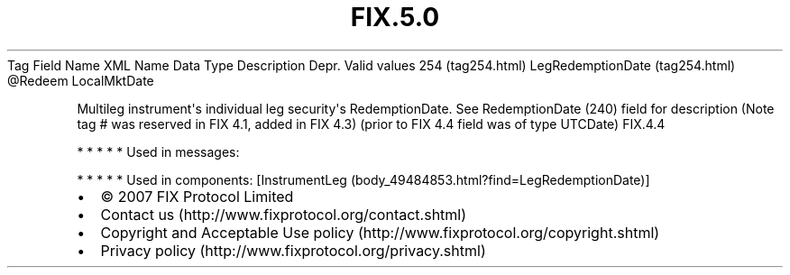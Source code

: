 .TH FIX.5.0 "" "" "Tag #254"
Tag
Field Name
XML Name
Data Type
Description
Depr.
Valid values
254 (tag254.html)
LegRedemptionDate (tag254.html)
\@Redeem
LocalMktDate
.PP
Multileg instrument\[aq]s individual leg security\[aq]s
RedemptionDate. See RedemptionDate (240) field for description
(Note tag # was reserved in FIX 4.1, added in FIX 4.3) (prior to
FIX 4.4 field was of type UTCDate)
FIX.4.4
.PP
   *   *   *   *   *
Used in messages:
.PP
   *   *   *   *   *
Used in components:
[InstrumentLeg (body_49484853.html?find=LegRedemptionDate)]

.PD 0
.P
.PD

.PP
.PP
.IP \[bu] 2
© 2007 FIX Protocol Limited
.IP \[bu] 2
Contact us (http://www.fixprotocol.org/contact.shtml)
.IP \[bu] 2
Copyright and Acceptable Use policy (http://www.fixprotocol.org/copyright.shtml)
.IP \[bu] 2
Privacy policy (http://www.fixprotocol.org/privacy.shtml)
